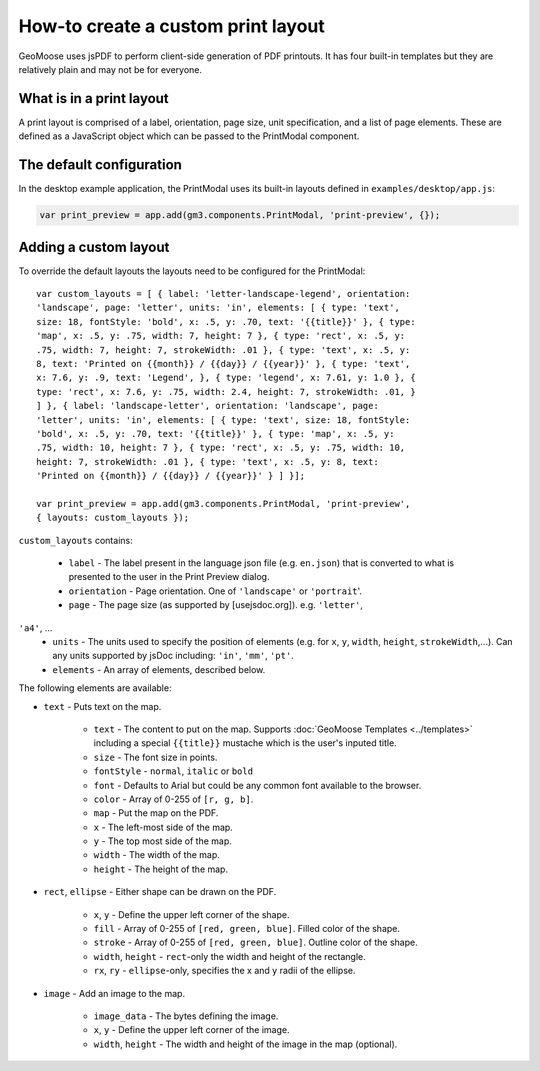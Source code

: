 How-to create a custom print layout
===================================

GeoMoose uses jsPDF to perform client-side generation of PDF printouts.
It has four built-in templates but they are relatively plain and may not
be for everyone.

What is in a print layout
-------------------------

A print layout is comprised of a label, orientation, page size, unit
specification, and a list of page elements. These are defined as a
JavaScript object which can be passed to the PrintModal component.

The default configuration
-------------------------

In the desktop example application, the PrintModal uses its built-in
layouts defined in ``examples/desktop/app.js``:

.. code:: javascript

     var print_preview = app.add(gm3.components.PrintModal, 'print-preview', {});

Adding a custom layout
----------------------

To override the default layouts the layouts need to be configured for
the PrintModal:

.. raw:: html

   <!-- {% raw %} -->

::

    var custom_layouts = [ { label: 'letter-landscape-legend', orientation:
    'landscape', page: 'letter', units: 'in', elements: [ { type: 'text',
    size: 18, fontStyle: 'bold', x: .5, y: .70, text: '{{title}}' }, { type:
    'map', x: .5, y: .75, width: 7, height: 7 }, { type: 'rect', x: .5, y:
    .75, width: 7, height: 7, strokeWidth: .01 }, { type: 'text', x: .5, y:
    8, text: 'Printed on {{month}} / {{day}} / {{year}}' }, { type: 'text',
    x: 7.6, y: .9, text: 'Legend', }, { type: 'legend', x: 7.61, y: 1.0 }, {
    type: 'rect', x: 7.6, y: .75, width: 2.4, height: 7, strokeWidth: .01, }
    ] }, { label: 'landscape-letter', orientation: 'landscape', page:
    'letter', units: 'in', elements: [ { type: 'text', size: 18, fontStyle:
    'bold', x: .5, y: .70, text: '{{title}}' }, { type: 'map', x: .5, y:
    .75, width: 10, height: 7 }, { type: 'rect', x: .5, y: .75, width: 10,
    height: 7, strokeWidth: .01 }, { type: 'text', x: .5, y: 8, text:
    'Printed on {{month}} / {{day}} / {{year}}' } ] }];

    var print_preview = app.add(gm3.components.PrintModal, 'print-preview',
    { layouts: custom_layouts });

``custom_layouts`` contains:

    * ``label`` - The label present in the language json file (e.g. ``en.json``) that is converted to what is presented to the user in the Print Preview dialog.
    * ``orientation`` - Page orientation. One of ``'landscape'`` or ``'portrait``'.
    * ``page`` - The page size (as supported by [usejsdoc.org]). e.g. ``'letter'``,
``'a4'``, ...
    * ``units`` - The units used to specify the position of elements (e.g. for ``x``, ``y``, ``width``, ``height``, ``strokeWidth``,...). Can any units supported by jsDoc including: ``'in'``, ``'mm'``, ``'pt'``.
    * ``elements`` - An array of elements, described below.

The following elements are available:

-  ``text`` - Puts text on the map.

    -  ``text`` - The content to put on the map. Supports :doc:`GeoMoose
       Templates <../templates>` including a special ``{{title}}``
       mustache which is the user's inputed title.
    -  ``size`` - The font size in points.
    -  ``fontStyle`` - ``normal``, ``italic`` or ``bold``
    -  ``font`` - Defaults to Arial but could be any common font available
       to the browser.
    -  ``color`` - Array of 0-255 of ``[r, g, b]``.
    -  ``map`` - Put the map on the PDF.
    -  ``x`` - The left-most side of the map.
    -  ``y`` - The top most side of the map.
    -  ``width`` - The width of the map.
    -  ``height`` - The height of the map.

-  ``rect``, ``ellipse`` - Either shape can be drawn on the PDF.

    -  ``x``, ``y`` - Define the upper left corner of the shape.
    -  ``fill`` - Array of 0-255 of ``[red, green, blue]``. Filled color of
       the shape.
    -  ``stroke`` - Array of 0-255 of ``[red, green, blue]``. Outline color
       of the shape.
    -  ``width``, ``height`` - ``rect``-only the width and height of the
       rectangle.
    -  ``rx``, ``ry`` - ``ellipse``-only, specifies the x and y radii of the ellipse.

-  ``image`` - Add an image to the map.

    -  ``image_data`` - The bytes defining the image.
    -  ``x``, ``y`` - Define the upper left corner of the image.
    -  ``width``, ``height`` - The width and height of the image in the map
       (optional).
